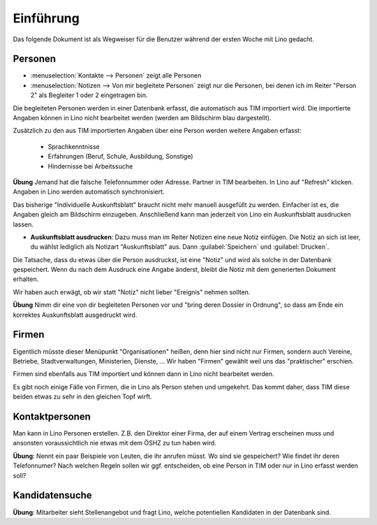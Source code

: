 Einführung
==========

Das folgende Dokument ist als Wegweiser für die 
Benutzer während der ersten Woche mit Lino gedacht.

Personen
--------

- :menuselection:`Kontakte --> Personen` zeigt alle Personen
- :menuselection:`Notizen --> Von mir begleitete Personen` 
  zeigt nur die Personen, bei denen ich im Reiter "Person 2" 
  als Begleiter 1 oder 2 eingetragen bin.


Die begleiteten Personen werden in einer Datenbank erfasst, 
die automatisch aus TIM importiert wird. 
Die importierte Angaben können in Lino nicht bearbeitet werden 
(werden am Bildschirm blau dargestellt).

Zusätzlich zu den aus TIM importierten Angaben über eine Person 
werden weitere Angaben erfasst:

   - Sprachkenntnisse
   - Erfahrungen (Beruf, Schule, Ausbildung, Sonstige)
   - Hindernisse bei Arbeitssuche
   

**Übung** Jemand hat die falsche Telefonnummer oder Adresse.
Partner in TIM bearbeiten. 
In Lino auf "Refresh" klicken.
Angaben in Lino werden automatisch synchronisiert.

Das bisherige "Individuelle Auskunftsblatt" 
braucht nicht mehr manuell ausgefüllt zu werden.
Einfacher ist es, die Angaben gleich am Bildschirm einzugeben.
Anschließend kann man jederzeit von Lino ein 
Auskunftsblatt ausdrucken lassen.

- **Auskunftsblatt ausdrucken**: 
  Dazu muss man im Reiter Notizen eine neue Notiz einfügen.
  Die Notiz an sich ist leer, du wählst lediglich als Notizart "Auskunftsblatt" aus. Dann :guilabel:`Speichern` und :guilabel:`Drucken`.
  
Die Tatsache, dass du etwas über die Person ausdruckst, 
ist eine "Notiz" und wird als solche in der Datenbank gespeichert.
Wenn du nach dem Ausdruck eine Angabe änderst, 
bleibt die Notiz mit dem generierten Dokument erhalten.

Wir haben auch erwägt, ob wir statt "Notiz" nicht lieber "Ereignis" nehmen sollten. 

**Übung** Nimm dir eine von dir begleiteten Personen vor und "bring deren Dossier in Ordnung", so dass am Ende ein korrektes Auskunftsblatt ausgedruckt wird.

Firmen
------

Eigentlich müsste dieser Menüpunkt "Organisationen" heißen, 
denn hier sind nicht nur Firmen, sondern auch Vereine, Betriebe, Stadtverwaltungen, Ministerien, Dienste, ...
Wir haben "Firmen" gewählt weil uns das "praktischer" erschien.

Firmen sind ebenfalls aus TIM importiert und können dann in Lino nicht bearbeitet werden.

Es gibt noch einige Fälle von Firmen, die in Lino als Person stehen und umgekehrt. Das kommt daher, dass TIM diese beiden etwas zu sehr in den gleichen Topf wirft.


Kontaktpersonen
---------------

Man kann in Lino Personen erstellen. 
Z.B. den Direktor einer Firma, 
der auf einem Vertrag erscheinen muss 
und ansonsten voraussichtlich 
nie etwas mit dem ÖSHZ zu tun haben wird.

**Übung**: Nennt ein paar Beispiele von Leuten, 
die ihr anrufen müsst. 
Wo sind sie gespeichert? 
Wie findet ihr deren Telefonnumer?
Nach welchen Regeln sollen wir ggf. entscheiden, 
ob eine Person in TIM oder nur in Lino erfasst werden soll?

Kandidatensuche
---------------

**Übung**: 
Mitarbeiter sieht Stellenangebot und fragt Lino, 
welche potentiellen Kandidaten in der Datenbank sind.

